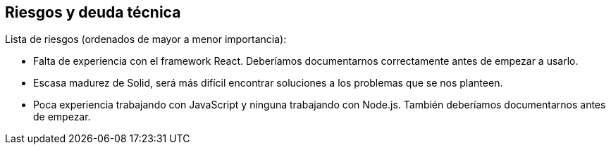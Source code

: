 [[section-technical-risks]]
== Riesgos y deuda técnica

Lista de riesgos (ordenados de mayor a menor importancia): 

* Falta de experiencia con el framework React. Deberíamos documentarnos correctamente antes de empezar a usarlo.
* Escasa madurez de Solid, será más difícil encontrar soluciones a los problemas que se nos planteen.
* Poca experiencia trabajando con JavaScript y ninguna trabajando con Node.js. También deberíamos documentarnos antes de empezar.
